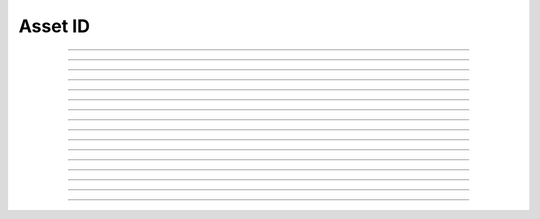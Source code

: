 Asset ID
==========================

.. doxygentypedef:: cardano_asset_id_t

------------

.. doxygenfunction:: cardano_asset_id_new

------------

.. doxygenfunction:: cardano_asset_id_new_lovelace

------------

.. doxygenfunction:: cardano_asset_id_from_bytes

------------

.. doxygenfunction:: cardano_asset_id_from_hex

------------

.. doxygenfunction:: cardano_asset_id_get_bytes

------------

.. doxygenfunction:: cardano_asset_id_get_bytes_size

------------

.. doxygenfunction:: cardano_asset_id_get_hex

------------

.. doxygenfunction:: cardano_asset_id_get_hex_size

------------

.. doxygenfunction:: cardano_asset_id_is_lovelace

------------

.. doxygenfunction:: cardano_asset_id_get_policy_id

------------

.. doxygenfunction:: cardano_asset_id_get_asset_name

------------

.. doxygenfunction:: cardano_asset_id_unref

------------

.. doxygenfunction:: cardano_asset_id_ref

------------

.. doxygenfunction:: cardano_asset_id_refcount

------------

.. doxygenfunction:: cardano_asset_id_set_last_error

------------

.. doxygenfunction:: cardano_asset_id_get_last_error
